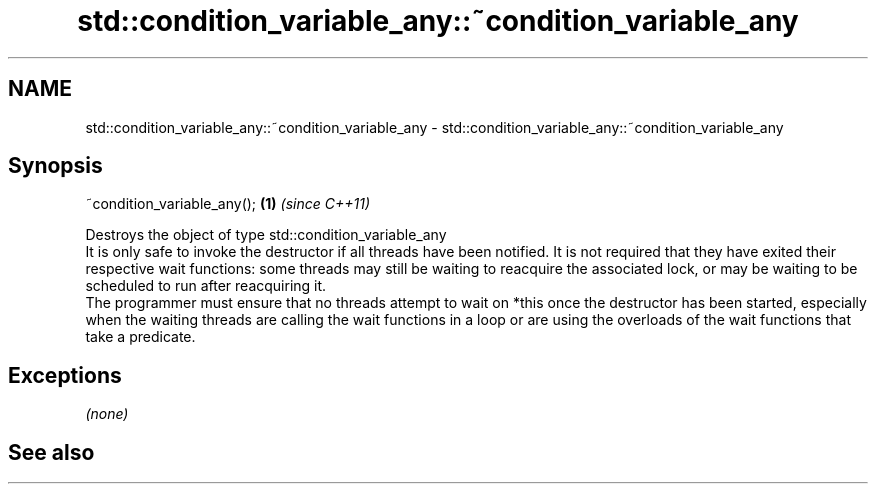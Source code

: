 .TH std::condition_variable_any::~condition_variable_any 3 "2020.03.24" "http://cppreference.com" "C++ Standard Libary"
.SH NAME
std::condition_variable_any::~condition_variable_any \- std::condition_variable_any::~condition_variable_any

.SH Synopsis

  ~condition_variable_any(); \fB(1)\fP \fI(since C++11)\fP

  Destroys the object of type std::condition_variable_any
  It is only safe to invoke the destructor if all threads have been notified. It is not required that they have exited their respective wait functions: some threads may still be waiting to reacquire the associated lock, or may be waiting to be scheduled to run after reacquiring it.
  The programmer must ensure that no threads attempt to wait on *this once the destructor has been started, especially when the waiting threads are calling the wait functions in a loop or are using the overloads of the wait functions that take a predicate.

.SH Exceptions

  \fI(none)\fP

.SH See also




